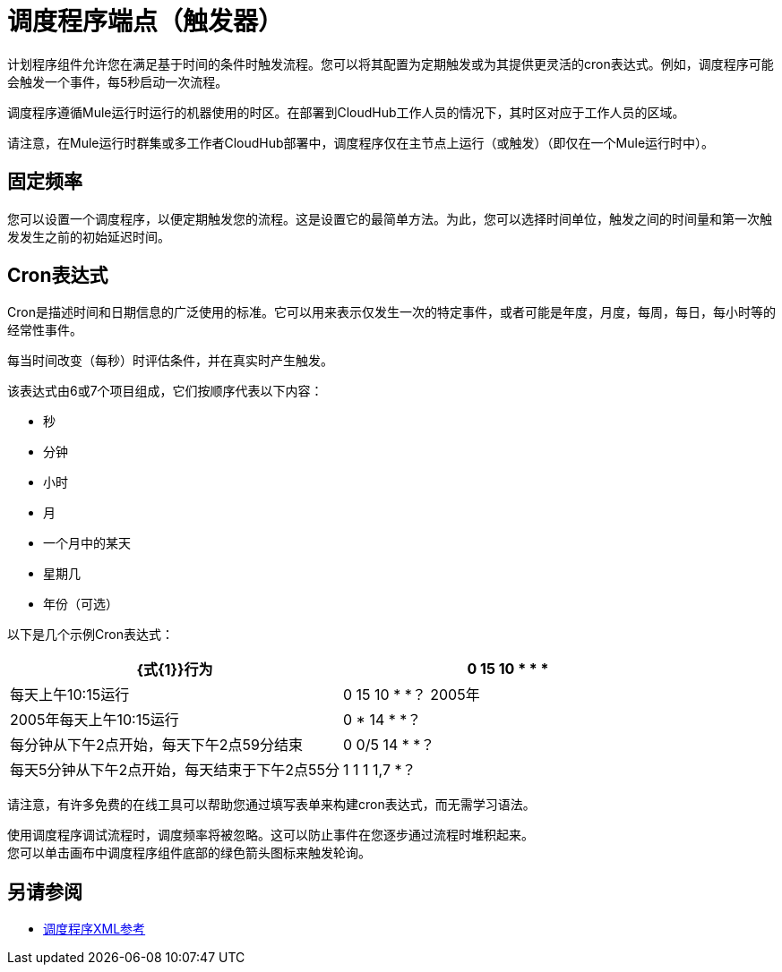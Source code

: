 = 调度程序端点（触发器）

计划程序组件允许您在满足基于时间的条件时触发流程。您可以将其配置为定期触发或为其提供更灵活的cron表达式。例如，调度程序可能会触发一个事件，每5秒启动一次流程。

调度程序遵循Mule运行时运行的机器使用的时区。在部署到CloudHub工作人员的情况下，其时区对应于工作人员的区域。

//增强请求：MULE-14930
请注意，在Mule运行时群集或多工作者CloudHub部署中，调度程序仅在主节点上运行（或触发）（即仅在一个Mule运行时中）。


== 固定频率

您可以设置一个调度程序，以便定期触发您的流程。这是设置它的最简单方法。为此，您可以选择时间单位，触发之间的时间量和第一次触发发生之前的初始延迟时间。


==  Cron表达式

Cron是描述时间和日期信息的广泛使用的标准。它可以用来表示仅发生一次的特定事件，或者可能是年度，月度，每周，每日，每小时等的经常性事件。

每当时间改变（每秒）时评估条件，并在真实时产生触发。

该表达式由6或7个项目组成，它们按顺序代表以下内容：

* 秒
* 分钟
* 小时
* 月
* 一个月中的某天
* 星期几
* 年份（可选）

以下是几个示例Cron表达式：

[%header,cols="2*"]
|====
| {式{1}}行为
| 0 15 10 * * *  |每天上午10:15运行
| 0 15 10 * *？ 2005年 | 2005年每天上午10:15运行
| 0 * 14 * *？ |每分钟从下午2点开始，每天下午2点59分结束
| 0 0/5 14 * *？ |每天5分钟从下午2点开始，每天结束于下午2点55分
| 1 1 1 1,7 *？ |每年运行一月的第一天和六月的第一天（在第一小时的第一分钟的第一秒钟）+
|====

请注意，有许多免费的在线工具可以帮助您通过填写表单来构建cron表达式，而无需学习语法。

使用调度程序调试流程时，调度频率将被忽略。这可以防止事件在您逐步通过流程时堆积起来。 +
您可以单击画布中调度程序组件底部的绿色箭头图标来触发轮询。

== 另请参阅

*  link:scheduler-xml-reference[调度程序XML参考]

//不存在孤独者，没有明显的替代：
// * link:/connectors/database-schedule-scan-task[示例：安排数据库扫描]
